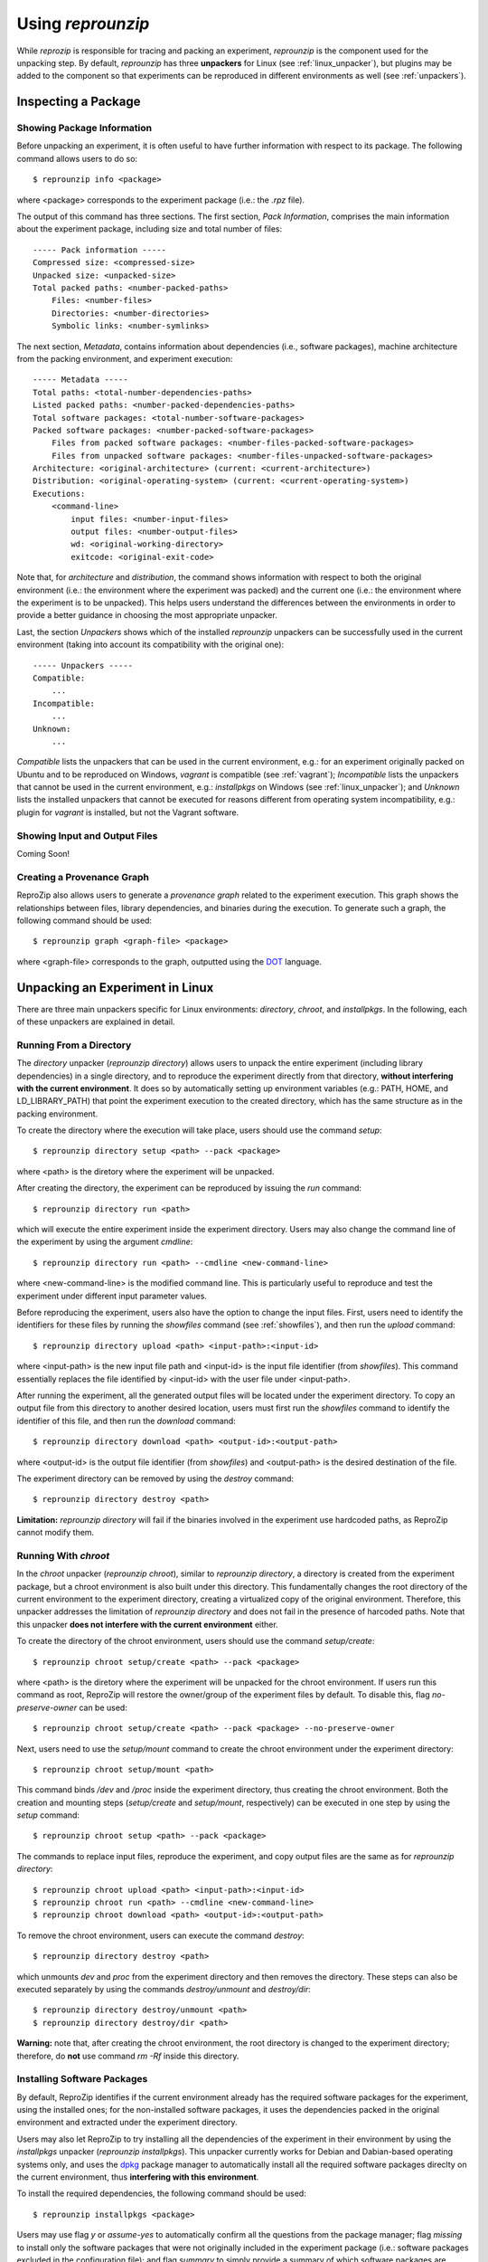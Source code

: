 
Using *reprounzip*
******************

While *reprozip* is responsible for tracing and packing an experiment,
*reprounzip* is the component used for the unpacking step.
By default, *reprounzip* has three **unpackers** for
Linux (see :ref:`linux_unpacker`),
but plugins may be added to the component so that
experiments can be reproduced in different environments
as well (see :ref:`unpackers`).

Inspecting a Package
====================

Showing Package Information
+++++++++++++++++++++++++++

Before unpacking an experiment,
it is often useful to have further information
with respect to its package.
The following command allows users to do so::

  $ reprounzip info <package>
  
where <package> corresponds to the experiment package
(i.e.: the *.rpz* file).

The output of this command has three sections.
The first section, *Pack Information*, comprises
the main information about the experiment package,
including size and total number of files::

  ----- Pack information -----
  Compressed size: <compressed-size>
  Unpacked size: <unpacked-size>
  Total packed paths: <number-packed-paths>
      Files: <number-files>
      Directories: <number-directories>
      Symbolic links: <number-symlinks>
      
The next section, *Metadata*,
contains information about dependencies
(i.e., software packages),
machine architecture from the packing environment,
and experiment execution::

  ----- Metadata -----
  Total paths: <total-number-dependencies-paths>
  Listed packed paths: <number-packed-dependencies-paths>
  Total software packages: <total-number-software-packages>
  Packed software packages: <number-packed-software-packages>
      Files from packed software packages: <number-files-packed-software-packages>
      Files from unpacked software packages: <number-files-unpacked-software-packages>
  Architecture: <original-architecture> (current: <current-architecture>)
  Distribution: <original-operating-system> (current: <current-operating-system>)
  Executions:
      <command-line>
          input files: <number-input-files>
          output files: <number-output-files>
          wd: <original-working-directory>
          exitcode: <original-exit-code>

Note that, for *architecture* and *distribution*,
the command shows information with respect to
both the original environment (i.e.: the environment
where the experiment was packed) and
the current one (i.e.: the environment
where the experiment is to be unpacked).
This helps users understand
the differences between the environments
in order to provide a better guidance in
choosing the most appropriate unpacker.

Last, the section *Unpackers* shows
which of the installed *reprounzip* unpackers
can be successfully used in the current environment
(taking into account its compatibility
with the original one)::

  ----- Unpackers -----
  Compatible:
      ...
  Incompatible:
      ...
  Unknown:
      ...
      
*Compatible* lists the unpackers that can
be used in the current environment,
e.g.: for an experiment originally packed on Ubuntu
and to be reproduced on Windows,
*vagrant* is compatible (see :ref:`vagrant`);
*Incompatible* lists the unpackers
that cannot be used in the current environment,
e.g.: *installpkgs* on Windows (see :ref:`linux_unpacker`);
and *Unknown* lists the installed unpackers
that cannot be executed for reasons different from
operating system incompatibility,
e.g.: plugin for *vagrant* is installed,
but not the Vagrant software.

.. _showfiles:

Showing Input and Output Files
++++++++++++++++++++++++++++++

Coming Soon!

Creating a Provenance Graph
+++++++++++++++++++++++++++

ReproZip also allows users to
generate a *provenance graph* related to
the experiment execution.
This graph
shows the relationships between
files, library dependencies, and
binaries during the execution.
To generate such a graph,
the following command should be used::

  $ reprounzip graph <graph-file> <package>
  
where <graph-file> corresponds to the
graph, outputted using the
`DOT <http://en.wikipedia.org/wiki/DOT_(graph_description_language)>`_ language.


.. _linux_unpacker:

Unpacking an Experiment in Linux
================================

There are three main unpackers specific for
Linux environments: *directory*,
*chroot*, and *installpkgs*.
In the following,
each of these unpackers are explained
in detail.

Running From a Directory
++++++++++++++++++++++++

The *directory* unpacker
(*reprounzip directory*) allows users
to unpack the entire experiment
(including library dependencies)
in a single directory,
and to reproduce the experiment directly
from that directory,
**without interfering with
the current environment**.
It does so by automatically
setting up environment variables
(e.g.: PATH, HOME, and LD_LIBRARY_PATH)
that point the experiment execution
to the created directory, which has
the same structure
as in the packing environment.

To create the directory where
the execution will take place,
users should use the command *setup*::

  $ reprounzip directory setup <path> --pack <package>
  
where <path> is the diretory where the experiment
will be unpacked.

After creating the directory, the
experiment can be reproduced by issuing
the *run* command::

  $ reprounzip directory run <path>
  
which will execute the entire experiment inside
the experiment directory.
Users may also change the command line
of the experiment by using the argument
*cmdline*::

  $ reprounzip directory run <path> --cmdline <new-command-line>

where <new-command-line> is the modified command line.
This is particularly useful to reproduce and test
the experiment under different input parameter values.

Before reproducing the experiment,
users also have the option to change the input files.
First, users need to identify the identifiers for these files
by running the *showfiles* command
(see :ref:`showfiles`),
and then run the *upload* command::

  $ reprounzip directory upload <path> <input-path>:<input-id>
  
where <input-path> is the new input file path
and <input-id> is the input file identifier
(from *showfiles*).
This command essentially replaces the file identified
by <input-id> with the user file under <input-path>.

After running the experiment,
all the generated output files
will be located under the experiment directory.
To copy an output file
from this directory
to another desired location,
users must first run the *showfiles* command
to identify the identifier of this file, and then run
the *download* command::

  $ reprounzip directory download <path> <output-id>:<output-path>
  
where <output-id> is the output file identifier (from *showfiles*)
and <output-path> is the desired destination of the file.

The experiment directory can be removed by using
the *destroy* command::

  $ reprounzip directory destroy <path>

**Limitation:** *reprounzip directory*
will fail if the binaries involved in the experiment
use hardcoded paths, as ReproZip cannot
modify them.

Running With *chroot*
+++++++++++++++++++++

In the *chroot* unpacker (*reprounzip chroot*),
similar to *reprounzip directory*,
a directory is created from the experiment package,
but a chroot environment is also built under this
directory.
This fundamentally changes the root directory of the
current environment to the experiment directory,
creating a virtualized copy of the original environment.
Therefore, this unpacker addresses
the limitation of *reprounzip directory*
and does not fail in the presence of harcoded paths.
Note that this unpacker **does not interfere
with the current environment** either.

To create the directory of the
chroot environment,
users should use the command *setup/create*::

  $ reprounzip chroot setup/create <path> --pack <package>
  
where <path> is the diretory where the experiment
will be unpacked for the chroot environment.
If users run this command as root,
ReproZip will restore the owner/group of the
experiment files by default.
To disable this, flag *no-preserve-owner*
can be used::

  $ reprounzip chroot setup/create <path> --pack <package> --no-preserve-owner
  
Next, users need to use the *setup/mount* command
to create the chroot environment under the experiment directory::

  $ reprounzip chroot setup/mount <path>

This command binds */dev* and */proc* inside the experiment directory,
thus creating the chroot environment.
Both the creation and mounting steps (*setup/create* and *setup/mount*, respectively)
can be executed in one step by using
the *setup* command::

  $ reprounzip chroot setup <path> --pack <package>

The commands to replace input files, reproduce the experiment,
and copy output files are the same as for *reprounzip directory*::

  $ reprounzip chroot upload <path> <input-path>:<input-id>
  $ reprounzip chroot run <path> --cmdline <new-command-line>
  $ reprounzip chroot download <path> <output-id>:<output-path>

To remove the chroot environment, users can execute the command *destroy*::

  $ reprounzip directory destroy <path>
  
which unmounts *\dev* and *\proc* from the experiment
directory and then removes the directory.
These steps can also be executed separately by
using the commands *destroy/unmount* and
*destroy/dir*::

  $ reprounzip directory destroy/unmount <path>
  $ reprounzip directory destroy/dir <path>
  
**Warning:** note that, after creating the chroot environment,
the root directory is changed to the experiment directory;
therefore, do **not** use command *rm -Rf* inside this
directory.

Installing Software Packages
++++++++++++++++++++++++++++

By default, ReproZip identifies
if the current environment already has
the required software packages for the experiment,
using the installed ones;
for the non-installed software packages,
it uses the dependencies packed in the original
environment and extracted under the
experiment directory.

Users may also let ReproZip to try installing
all the dependencies of the experiment in
their environment by using the *installpkgs*
unpacker (*reprounzip installpkgs*).
This unpacker currently works for Debian and Dabian-based
operating systems only, and uses the `dpkg <http://en.wikipedia.org/wiki/Dpkg>`_
package manager to automatically install all the
required software packages direclty on
the current environment,
thus **interfering with this environment**.

To install the required dependencies, the following command
should be used::

  $ reprounzip installpkgs <package>
  
Users may use flag *y* or *assume-yes* to automatically confirm
all the questions from the package manager;
flag *missing* to install only the software packages that were not
originally included in the experiment package (i.e.:
software packages excluded in the configuration file);
and flag *summary* to simply provide a summary
of which software packages are installed or not
in the current environment **without installing any dependency**.

Note that this unpacker is only used to install software packages.
Users still need to use either *reprounzip directory* or *reprounzip chroot*
to extract the experiment and execute it.

.. _unpackers:

Additional Unpackers
====================

.. _vagrant:

Vagrant Plugin
++++++++++++++



Docker Plugin
+++++++++++++



VisTrails Plugin
++++++++++++++++

Coming soon!

Further Considerations
======================

Single Execution Path
+++++++++++++++++++++

The *reprozip* component traces a single
execution of the experiment, so it
can only guarantee that *reprounzip*
will successfully reproduce the same execution path.
If, by changing some input files or command line arguments,
the experiment requires dependencies not originally packed
(i.e.: that cannot be found in the *.rpz* package),
the reproduction may fail.

Non-Deterministic Experiments
+++++++++++++++++++++++++++++

Experiments that have non-deterministic parts
(e.g.: connection to Web services
or random number generation)
can be reproduced, but
they may not be replicated
(i.e.: the same results may
not be produced),
since ReproZip can only capture
deterministic behavior.

